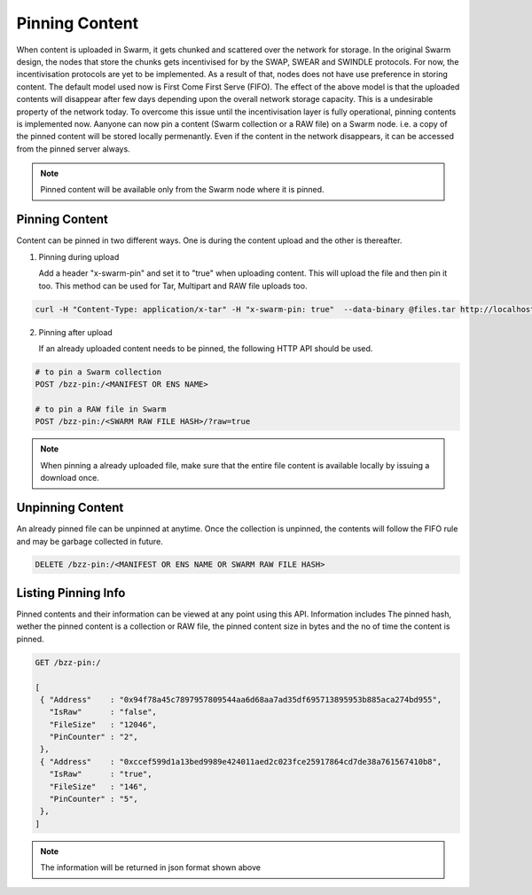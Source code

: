 
Pinning Content
----

When content is uploaded in Swarm, it gets chunked and scattered over the network for storage. In the original Swarm design, the nodes that store the chunks gets incentivised for by the SWAP, SWEAR and SWINDLE protocols. For now, the incentivisation protocols are yet to be implemented. As a result of that, nodes does not have use preference in storing content. The default model used now is First Come First Serve (FIFO). The effect of the above model is that the uploaded contents will disappear after few days depending upon the overall network storage capacity. This is a undesirable property of the network today. To overcome this issue until the incentivisation layer is fully operational, pinning contents is implemented now. Aanyone can now pin a content (Swarm collection or a RAW file) on a Swarm node. i.e. a copy of the pinned content will be stored locally permenantly. Even if the content in the network disappears, it can be accessed from the pinned server always. 

.. note:: Pinned content will be available only from the Swarm node where it is pinned.


Pinning Content
^^^^^^^^^^^^^^^

Content can be pinned in two different ways. One is during the content upload and the other is thereafter.


1. Pinning during upload

   Add a header "x-swarm-pin" and set it to "true" when uploading content. This will upload the file and then pin it too.
   This method can be used for Tar, Multipart and RAW file uploads too.

.. code-block:: none

   curl -H "Content-Type: application/x-tar" -H "x-swarm-pin: true"  --data-binary @files.tar http://localhost:8500/bzz:/ 


2. Pinning after upload   

   If an already uploaded content needs to be pinned, the following HTTP API should be used.


.. code-block:: none

   # to pin a Swarm collection
   POST /bzz-pin:/<MANIFEST OR ENS NAME>

   # to pin a RAW file in Swarm
   POST /bzz-pin:/<SWARM RAW FILE HASH>/?raw=true 

.. note:: When pinning a already uploaded file, make sure that the entire file content is available locally by issuing a download once.


Unpinning Content
^^^^^^^^^^^^^^^^^

An already pinned file can be unpinned at anytime. Once the collection is unpinned, the contents will follow the FIFO rule and may be garbage collected in future.


.. code-block:: none

   DELETE /bzz-pin:/<MANIFEST OR ENS NAME OR SWARM RAW FILE HASH>



Listing Pinning Info
^^^^^^^^^^^^^^^^^^^^

Pinned contents and their information can be viewed at any point using this API. Information includes The pinned hash, wether the pinned content is a collection or RAW file, the pinned content size in bytes and the no of time the content is pinned.


.. code-block:: none

   GET /bzz-pin:/

   [
    { "Address"    : "0x94f78a45c7897957809544aa6d68aa7ad35df695713895953b885aca274bd955",
      "IsRaw"      : "false",
      "FileSize"   : "12046",
      "PinCounter" : "2",
    },  
    { "Address"    : "0xccef599d1a13bed9989e424011aed2c023fce25917864cd7de38a761567410b8",
      "IsRaw"      : "true",
      "FileSize"   : "146",
      "PinCounter" : "5",
    },
   ]

.. note:: The information will be returned in json format shown above   
